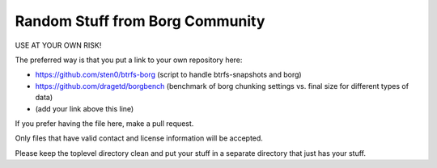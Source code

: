 Random Stuff from Borg Community
================================

USE AT YOUR OWN RISK!

The preferred way is that you put a link to your own repository here:

- https://github.com/sten0/btrfs-borg (script to handle btrfs-snapshots and borg)
- https://github.com/dragetd/borgbench (benchmark of borg chunking settings vs. final size for different types of data)
- (add your link above this line)

If you prefer having the file here, make a pull request.

Only files that have valid contact and license information will be accepted.

Please keep the toplevel directory clean and put your stuff in a separate
directory that just has your stuff.

